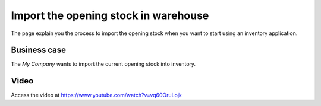 
.. index::
   single: Import Opening Stock

Import the opening stock in warehouse
=====================================
The page explain you the process to import the opening stock when you want to
start using an inventory application.

Business case
-------------
The *My Company* wants to import the current opening stock into inventory.

Video
-----
Access the video at https://www.youtube.com/watch?v=vq60OruLojk

.. raw:: html

    <div style="position: relative; padding-bottom: 56.25%; height: 0; overflow: hidden; max-width: 100%; height: auto;">
        <iframe src="https://www.youtube.com/embed/vq60OruLojk" frameborder="0" allowfullscreen style="position: absolute; top: 0; left: 0; width: 700px; height: 385px;"></iframe>
    </div>
